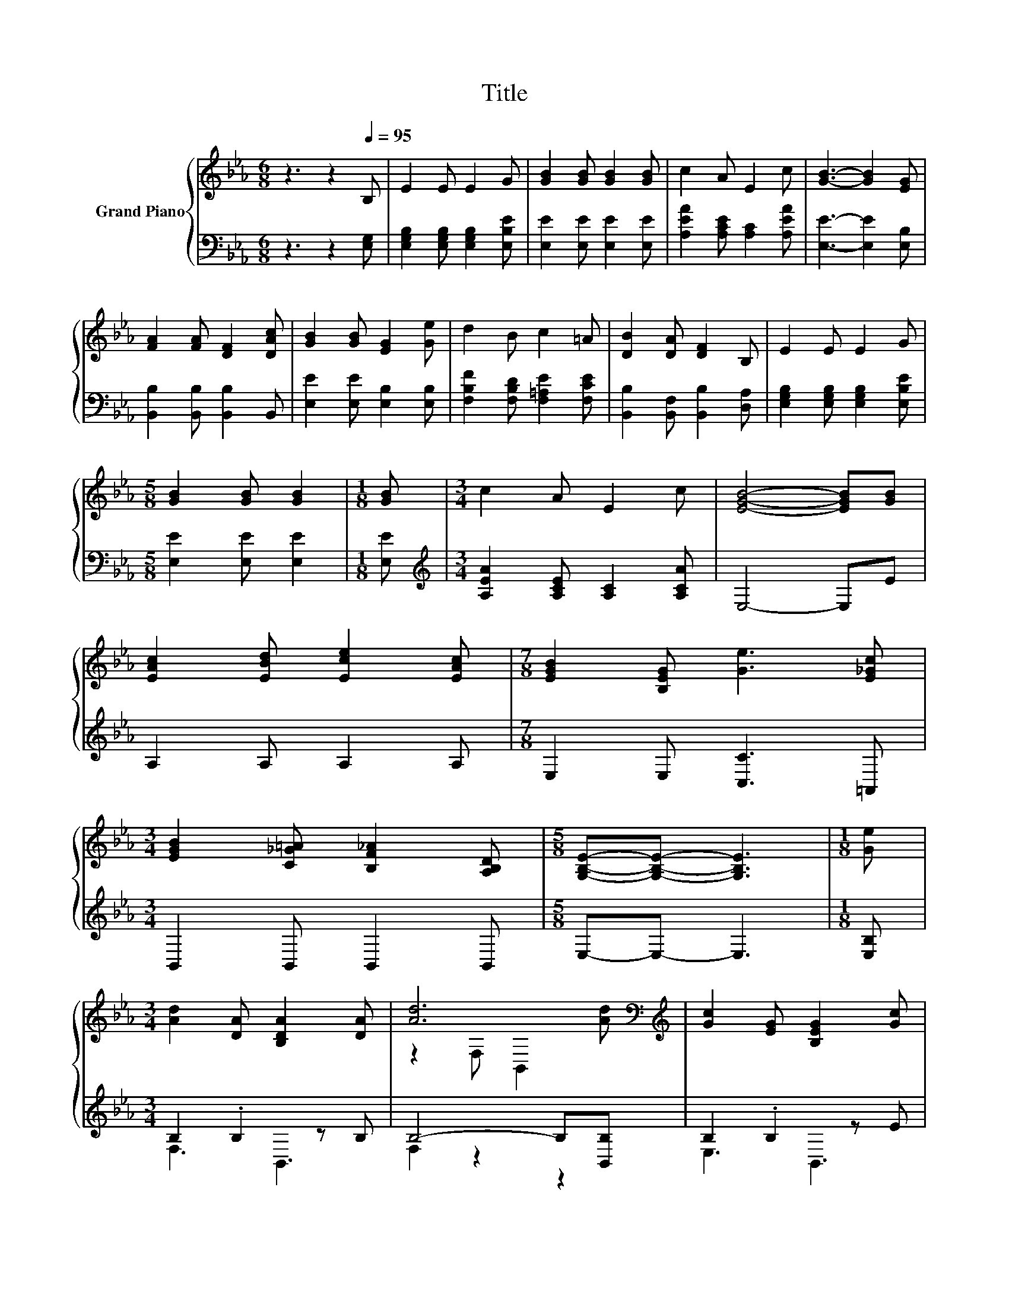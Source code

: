 X:1
T:Title
%%score { ( 1 4 ) | ( 2 3 ) }
L:1/8
M:6/8
K:Eb
V:1 treble nm="Grand Piano"
V:4 treble 
V:2 bass 
V:3 bass 
V:1
 z3 z2[Q:1/4=95] B, | E2 E E2 G | [GB]2 [GB] [GB]2 [GB] | c2 A E2 c | [GB]3- [GB]2 [EG] | %5
 [FA]2 [FA] [DF]2 [DAc] | [GB]2 [GB] [EG]2 [Ge] | d2 B c2 =A | [DB]2 [DA] [DF]2 B, | E2 E E2 G | %10
[M:5/8] [GB]2 [GB] [GB]2 |[M:1/8] [GB] |[M:3/4] c2 A E2 c | [EGB]4- [EGB][GB] | %14
 [EAc]2 [EBd] [Ece]2 [EAc] |[M:7/8] [EGB]2 [B,EG] [Ge]3 [E_Gc] | %16
[M:3/4] [EGB]2 [C_G=A] [B,F_A]2 [A,B,D] |[M:5/8] [G,B,E]-[G,B,E]- [G,B,E]3 |[M:1/8] [Ge] | %19
[M:3/4] [Ad]2 [DA] [B,DA]2 [DA] | [Ad]6[K:bass][K:treble] | [Gc]2 [EG] [B,EG]2 [Gc] | %22
 [EGc]4- [EGc][EGB] | B2 =A A2 c | c2 B B2 [Fd] | [Gd]2 [Gc] [FB]2 [E=A] | [DB]4- [DB]B, | %27
 E2 E E2 G |[M:5/8] [GB]2 [GB] [GB]2 |[M:1/8] [GB] |[M:3/4] c2 A E2 c | [EGB]4- [EGB][GB] | %32
 [EAc]2 [EBd] [Ece]2 [EAc] |[M:7/8] [EGB]2 [B,EG] [Ge]3 [E_Gc] | %34
[M:3/4] [EGB]2 [C_G=A] [B,F_A]2 [A,B,D] |[M:13/8] [G,B,E]-[G,B,E]- [G,B,E]3 z z z z z z z2 |] %36
V:2
 z3 z2 [E,G,] | [E,G,B,]2 [E,G,B,] [E,G,B,]2 [E,B,E] | [E,E]2 [E,E] [E,E]2 [E,E] | %3
 [A,EA]2 [A,CE] [A,C]2 [A,EA] | [E,E]3- [E,E]2 [E,B,] | [B,,B,]2 [B,,B,] [B,,B,]2 B,, | %6
 [E,E]2 [E,E] [E,B,]2 [E,B,] | [F,B,F]2 [F,B,D] [F,=A,E]2 [F,CE] | %8
 [B,,B,]2 [B,,F,] [B,,B,]2 [D,A,] | [E,G,B,]2 [E,G,B,] [E,G,B,]2 [E,B,E] | %10
[M:5/8] [E,E]2 [E,E] [E,E]2 |[M:1/8] [E,E] |[M:3/4][K:treble] [A,EA]2 [A,CE] [A,C]2 [A,CA] | %13
 E,4- E,E | A,2 A, A,2 A, |[M:7/8] E,2 E, [C,C]3 =A,, |[M:3/4] B,,2 B,, B,,2 B,, | %17
[M:5/8] E,-E,- E,3 |[M:1/8] [E,B,] |[M:3/4] B,2 .B,2 z B, | B,4- B,[B,,B,] | B,2 .B,2 z E | %22
 E,2 E, E,2 E, | [F,CF]2 [F,CF] [F,CF]2 [_G,=A,E] | [G,B,D]2 [G,B,D] [G,B,D]2 [D,B,] | %25
 [E,B,]2 [E,C] [F,D]2 [F,C] | [B,,B,]4- [B,,B,][D,A,] | [E,G,B,]2 [E,G,B,] [E,G,B,]2 [E,B,E] | %28
[M:5/8] [E,E]2 [E,E] [E,E]2 |[M:1/8] [E,E] |[M:3/4][K:treble] [A,EA]2 [A,CE] [A,C]2 [A,CA] | %31
 E,4- E,E | A,2 A, A,2 A, |[M:7/8] E,2 E, [C,C]3 =A,, |[M:3/4] B,,2 B,, B,,2 B,, | %35
[M:13/8] E,-E,- E,3 z z z z z z z2 |] %36
V:3
 x6 | x6 | x6 | x6 | x6 | x6 | x6 | x6 | x6 | x6 |[M:5/8] x5 |[M:1/8] x |[M:3/4][K:treble] x6 | %13
 x6 | x6 |[M:7/8] x7 |[M:3/4] x6 |[M:5/8] x5 |[M:1/8] x |[M:3/4] F,3 B,,3 | F,2 z2 z2 | E,3 B,,3 | %22
 x6 | x6 | x6 | x6 | x6 | x6 |[M:5/8] x5 |[M:1/8] x |[M:3/4][K:treble] x6 | x6 | x6 |[M:7/8] x7 | %34
[M:3/4] x6 |[M:13/8] x13 |] %36
V:4
 x6 | x6 | x6 | x6 | x6 | x6 | x6 | x6 | x6 | x6 |[M:5/8] x5 |[M:1/8] x |[M:3/4] x6 | x6 | x6 | %15
[M:7/8] x7 |[M:3/4] x6 |[M:5/8] x5 |[M:1/8] x |[M:3/4] x6 | z2[K:bass] F, B,,2[K:treble] [Ad] | %21
 x6 | x6 | x6 | x6 | x6 | x6 | x6 |[M:5/8] x5 |[M:1/8] x |[M:3/4] x6 | x6 | x6 |[M:7/8] x7 | %34
[M:3/4] x6 |[M:13/8] x13 |] %36

